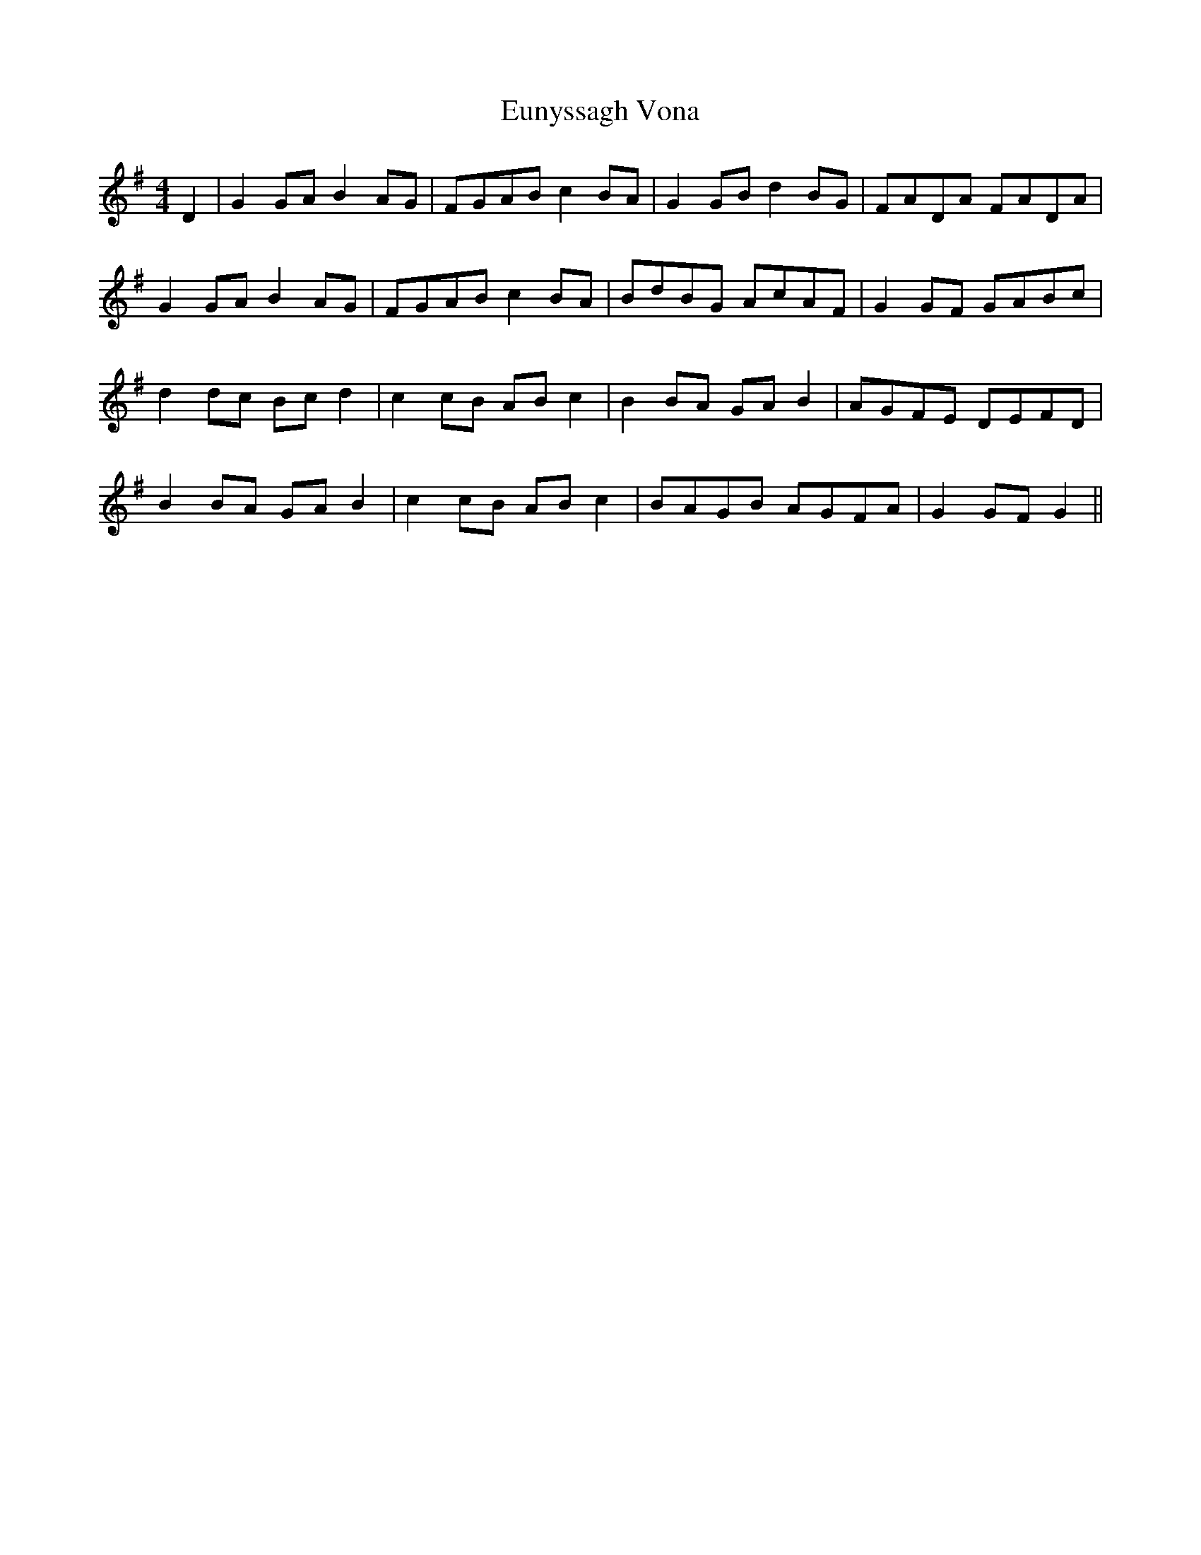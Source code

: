X: 1
T: Eunyssagh Vona
Z: manxygirl
S: https://thesession.org/tunes/13105#setting22558
R: reel
M: 4/4
L: 1/8
K: Gmaj
D2|G2 GA B2 AG | FGAB c2 BA | G2 GB d2 BG | FADA FADA |
G2 GA B2 AG | FGAB c2 BA | BdBG AcAF | G2 GF GABc |
d2 dc Bc d2 | c2 cB AB c2 | B2 BA GA B2 | AGFE DEFD |
B2 BA GA B2 | c2 cB AB c2 | BAGB AGFA | G2 GF G2 ||
